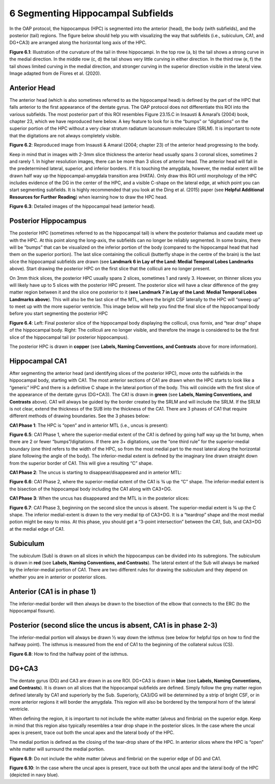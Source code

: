 6 Segmenting Hippocampal Subfields
==================================

In the OAP protocol, the hippocampus (HPC) is segmented into the anterior (head), the body (with subfields), and the posterior (tail) regions. The figure 
below should help you with visualizing the way that subfields (i.e., subiculum, CA1, and DG+CA3) are arranged along the horizontal long axis of the HPC.

.. image:: subfield1.png

**Figure 6.1**: Illustration of the curvature of the tail in three hippocampi. In the top row (a, b) the tail shows a strong curve in the medial direction. In 
the middle row (c, d) the tail shows very little curving in either direction. In the third row (e, f) the tail shows limited curving in the medial 
direction, and stronger curving in the superior direction visible in the lateral view. Image adapted from de Flores et al. (2020).

Anterior Head
^^^^^^^^^^^^^

The anterior head (which is also sometimes referred to as the hippocampal head) is defined by the part of the HPC that falls anterior to the first 
appearance of the dentate gyrus. The OAP protocol does not differentiate this ROI into the various subfields. The most posterior part of this ROI resembles 
Figure 23.15.C in Insausti & Amaral’s (2004) book, chapter 23, which we have reproduced here below. A key feature to look for is the “bumps” or 
“digitations” on the superior portion of the HPC without a very clear stratum radiatum lacunosum moleculare (SRLM). It is important to note that the 
digitations are not always completely visible.

.. image:: subfield2.png

**Figure 6.2**: Reproduced image from Insausti & Amaral (2004; chapter 23) of the anterior head progressing to the body. 

Keep in mind that in images with 2-3mm slice thickness the anterior head usually spans 3 coronal slices, sometimes 2 and rarely 1. In higher resolution 
images, there can be more than 3 slices of anterior head. The anterior head will fall in the predetermined lateral, superior, and inferior borders. If it 
is touching the amygdala, however, the medial extent will be drawn half way up the hippocampal-amygdala transition area (HATA). Only draw this ROI until 
morphology of the HPC includes evidence of the DG in the center of the HPC, and a visible C-shape on the lateral edge, at which point you can start 
segmenting subfields. It is highly recommended that you look at the Ding et al. (2015) paper (see **Helpful Additional Resources for Further Reading**) when 
learning how to draw the HPC head.

.. image:: subfield3.png

**Figure 6.3**: Detailed images of the hippocampal head (anterior head).

Posterior Hippocampus
^^^^^^^^^^^^^^^^^^^^^

The posterior HPC (sometimes referred to as the hippocampal tail) is where the posterior thalamus and caudate meet up with the HPC. At this point along the 
long-axis, the subfields can no longer be reliably segmented. In some brains, there will be “bumps” that can be visualized on the inferior portion of the 
body (compared to the hippocampal head that had them on the superior portion). The last slice containing the colliculi (butterfly shape in the centre of 
the brain) is the last slice the hippocampal subfields are drawn (see **Landmark 6 in Lay of the Land: Medial Temporal Lobes Landmarks** above). Start 
drawing the posterior HPC on the first slice that the colliculi are no longer present.

On 3mm thick slices, the posterior HPC usually spans 2 slices, sometimes 1 and rarely 3. However, on thinner slices you will likely have up to 5 slices 
with the posterior HPC present. The posterior slice will have a clear difference of the grey matter region between it and the slice one posterior to it 
(**see Landmark 7 in Lay of the Land: Medial Temporal Lobes Landmarks above**). This will also be the last slice of the MTL, where the bright CSF laterally 
to the HPC will “sweep up” to meet up with the more superior ventricle. This image below will help you find the final slice of the hippocampal body before 
you start segmenting the posterior HPC

.. image:: subfield4.png

**Figure 6.4**: Left: Final posterior slice of the hippocampal body displaying the colliculi, crus fornix, and “tear drop” shape of the hippocampal body. 
Right: The colliculi are no longer visible, and therefore the image is considered to be the first slice of the hippocampal tail (or posterior hippocampus).

The posterior HPC is drawn in **copper** (see **Labels, Naming Conventions, and Contrasts** above for more information). 

Hippocampal CA1
^^^^^^^^^^^^^^^

After segmenting the anterior head (and identifying slices of the posterior HPC), move onto the subfields in the hippocampal body, starting with CA1. The 
most anterior sections of CA1 are drawn when the HPC starts to look like a “generic” HPC and there is a definitive C shape in the lateral portion of the 
body. This will coincide with the first slice of the appearance of the dentate gyrus (DG+CA3). The CA1 is drawn in **green** (see **Labels, Naming 
Conventions, and Contrasts** above). CA1 will always be guided by the border created by the SRLM and will include the SRLM. If the SRLM is not clear, 
extend the thickness of the SUB into the thickness of the CA1. There are 3 phases of CA1 that require different methods of drawing boundaries. See the 3 
phases below:

**CA1 Phase 1**: The HPC is “open” and in anterior MTL (i.e., uncus is present):

.. image:: subfield5.png

**Figure 6.5**: CA1 Phase 1, where the superior-medial extent of the CA1 is defined by going half way up the 1st bump, when there are 2 or fewer 
“bumps”/digitations. If there are 3+ digitations, use the “one third rule” for the superior-medial boundary (one third refers to the width of the HPC, so 
from the most medial part to the most lateral along the horizontal plane following the angle of the body). The inferior-medial extent is defined by the 
imaginary line drawn straight down from the superior border of CA1. This will give a resulting “C” shape.

**CA1 Phase 2**: The uncus is starting to disappear/disappeared and in anterior MTL:

.. image:: subfield6.png

**Figure 6.6**: CA1 Phase 2, where the superior-medial extent of the CA1 is ¾ up the “C” shape. The inferior-medial extent is the bisection of the hippocampal 
body including the CA1 along with CA3+DG.

**CA1 Phase 3**: When the uncus has disappeared and the MTL is in the posterior slices:

.. image:: subfield7.png

**Figure 6.7**: CA1 Phase 3, beginning on the second slice the uncus is absent. The superior-medial extent is ¾ up the C shape. The inferior medial-extent 
is drawn to the very medial tip of CA3+DG. It is a “teardrop” shape and the most medial potion might be easy to miss.  At this phase, you should get a 
“3-point intersection” between the CA1, Sub, and CA3+DG at the medial edge of CA1.

Subiculum
^^^^^^^^^

The subiculum (Sub) is drawn on all slices in which the hippocampus can be divided into its subregions. The subiculum is drawn in **red** (see **Labels, Naming 
Conventions, and Contrasts**). The lateral extent of the Sub will always be marked by the inferior-medial portion of CA1. There are two different rules for 
drawing the subiculum and they depend on whether you are in anterior or posterior slices.

Anterior (CA1 is in phase 1) 
^^^^^^^^^^^^^^^^^^^^^^^^^^^^

The inferior-medial border will then always be drawn to the bisection of the elbow that connects to the ERC (to the hippocampal fissure). 

Posterior (second slice the uncus is absent, CA1 is in phase 2-3)
^^^^^^^^^^^^^^^^^^^^^^^^^^^^^^^^^^^^^^^^^^^^^^^^^^^^^^^^^^^^^^^^^

The inferior-medial portion will always be drawn ½ way down the isthmus (see below for helpful tips on how to find the halfway point). The isthmus is 
measured from the end of CA1 to the beginning of the collateral sulcus (CS).

.. image:: subfield8.png

**Figure 6.8**: How to find the halfway point of the isthmus.

DG+CA3
^^^^^^

The dentate gyrus (DG) and CA3 are drawn in as one ROI. DG+CA3 is drawn in **blue** (see **Labels, Naming Conventions, and Contrasts**). It is drawn on all 
slices that the hippocampal subfields are defined. Simply follow the grey matter region defined laterally by CA1 and superiorly by the Sub. Superiorly, 
CA3/DG will be determined by a strip of bright CSF, or in more anterior regions it will border the amygdala.  This region will also be bordered by the 
temporal horn of the lateral ventricle.

When defining the region, it is important to not include the white matter (alveus and fimbria) on the superior edge. Keep in mind that this region also 
typically resembles a tear drop shape in the posterior slices. In the case where the uncal apex is present, trace out both the uncal apex and the lateral 
body of the HPC.

The medial portion is defined as the closing of the tear-drop share of the HPC. In anterior slices where the HPC is “open” white matter will surround the 
medial portion.

.. image:: subfield9.png

**Figure 6.9**: Do not include the white matter (alveus and fimbria) on the superior edge of DG and CA1.

.. image:: subfield10.png

**Figure 6.10**: In the case where the uncal apex is present, trace out both the uncal apex and the lateral body of the HPC (depicted in navy blue).
